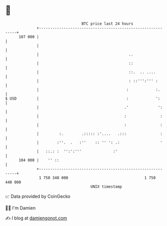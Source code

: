 * 👋

#+begin_example
                                     BTC price last 24 hours                    
                 +------------------------------------------------------------+ 
         107 000 |                                                            | 
                 |                                                            | 
                 |                                        ..                  | 
                 |                                        ::                  | 
                 |                                        ::.  .. ....        | 
                 |                                        : ::''':''' :       | 
                 |                                       :            :.      | 
   $ USD         |                                       :            ':      | 
                 |                                      .'             ':     | 
                 |                                      :               :     | 
                 |                                      :               :     | 
                 |         :.        .::::: :'....   .:::               :     | 
                 |        :''.  .   :''    :: '' ': .:                  '     | 
                 |   ::.: :  '':':'''              :'                         | 
         104 000 |    '' ::                                                   | 
                 +------------------------------------------------------------+ 
                  1 750 340 000                                  1 750 440 000  
                                         UNIX timestamp                         
#+end_example
📈 Data provided by CoinGecko

🧑‍💻 I'm Damien

✍️ I blog at [[https://www.damiengonot.com][damiengonot.com]]
